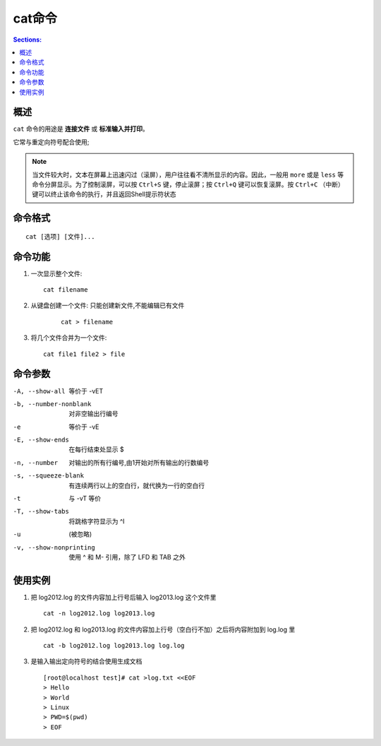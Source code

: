 cat命令
==========

.. contents:: Sections:
  :local:
  :depth: 2


概述
-----------

``cat`` 命令的用途是 **连接文件** 或 **标准输入并打印**。 

它常与重定向符号配合使用; 

.. note::
   当文件较大时，文本在屏幕上迅速闪过（滚屏），用户往往看不清所显示的内容。因此，一般用 ``more`` 或是 ``less`` 等命令分屏显示。为了控制滚屏，可以按 ``Ctrl+S`` 键，停止滚屏；按 ``Ctrl+Q`` 键可以恢复滚屏。按 ``Ctrl+C`` （中断）键可以终止该命令的执行，并且返回Shell提示符状态


命令格式
-------------

::

   cat [选项] [文件]...

命令功能
-------------
1. 一次显示整个文件:

   ::
   
      cat filename

2. 从键盘创建一个文件: 只能创建新文件,不能编辑已有文件    

    ::

        cat > filename

3. 将几个文件合并为一个文件:
   
   ::
   
       cat file1 file2 > file

命令参数
---------------

-A, --show-all           等价于 -vET

-b, --number-nonblank    对非空输出行编号

-e                       等价于 -vE

-E, --show-ends          在每行结束处显示 $

-n, --number     对输出的所有行编号,由1开始对所有输出的行数编号

-s, --squeeze-blank  有连续两行以上的空白行，就代换为一行的空白行 

-t                       与 -vT 等价

-T, --show-tabs          将跳格字符显示为 ^I

-u                       (被忽略)

-v, --show-nonprinting   使用 ^ 和 M- 引用，除了 LFD 和 TAB 之外       

使用实例
-------------

1. 把 log2012.log 的文件内容加上行号后输入 log2013.log 这个文件里

   ::
   
      cat -n log2012.log log2013.log

2. 把 log2012.log 和 log2013.log 的文件内容加上行号（空白行不加）之后将内容附加到 log.log 里   

   ::
   
      cat -b log2012.log log2013.log log.log
   
3. 是输入输出定向符号的结合使用生成文档 

   ::
   
      [root@localhost test]# cat >log.txt <<EOF
      > Hello
      > World
      > Linux
      > PWD=$(pwd)
      > EOF   
